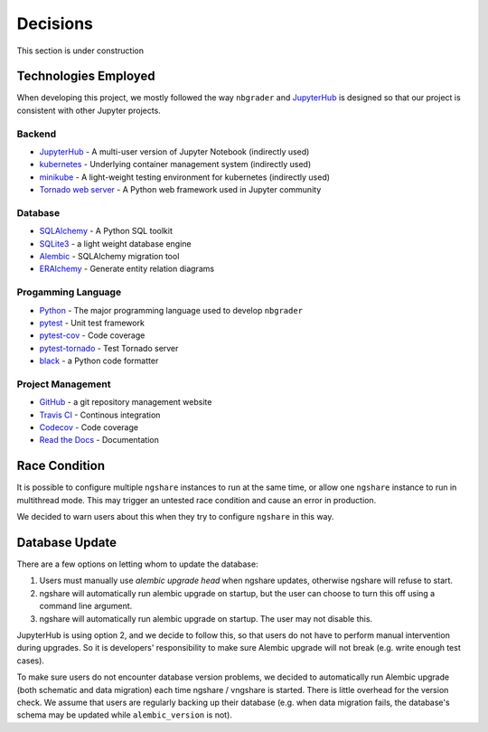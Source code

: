 Decisions
=========

This section is under construction

Technologies Employed
---------------------

When developing this project, we mostly followed the way ``nbgrader`` and `JupyterHub <https://github.com/jupyterhub/jupyterhub>`_ is designed so that our project is consistent with other Jupyter projects.

Backend
^^^^^^^
* `JupyterHub <https://github.com/jupyterhub/jupyterhub>`_ - A multi-user
  version of Jupyter Notebook (indirectly used)
* `kubernetes <https://kubernetes.io/>`_ - Underlying container management
  system (indirectly used)
* `minikube <https://kubernetes.io/docs/setup/learning-environment/minikube/>`_ -
  A light-weight testing environment for kubernetes (indirectly used)
* `Tornado web server <https://www.tornadoweb.org/>`_ - A Python web framework
  used in Jupyter community

Database
^^^^^^^^
* `SQLAlchemy <https://www.sqlalchemy.org/>`_ - A Python SQL toolkit
* `SQLite3 <https://www.sqlite.org/index.html>`_ - a light weight database
  engine
* `Alembic <https://alembic.sqlalchemy.org/>`_ - SQLAlchemy migration tool
* `ERAlchemy <https://github.com/Alexis-benoist/eralchemy>`_ - Generate entity
  relation diagrams

Progamming Language
^^^^^^^^^^^^^^^^^^^
* `Python <https://www.python.org/>`_ - The major programming language used to
  develop ``nbgrader``
* `pytest <https://pypi.org/project/pytest/>`_ - Unit test framework
* `pytest-cov <https://pypi.org/project/pytest-cov/>`_ - Code coverage
* `pytest-tornado <https://pypi.org/project/pytest-tornado/>`_ - Test Tornado
  server
* `black <https://github.com/psf/black>`_ - a Python code formatter

Project Management
^^^^^^^^^^^^^^^^^^
* `GitHub <https://github.com/>`_ - a git repository management website
* `Travis CI <https://travis-ci.org/>`_ - Continous integration
* `Codecov <https://codecov.io/>`_ - Code coverage
* `Read the Docs <https://readthedocs.org/>`_ - Documentation

Race Condition
--------------
It is possible to configure multiple ``ngshare`` instances to run at the same time, or allow one ``ngshare`` instance to run in multithread mode. This may trigger an untested race condition and cause an error in production.

We decided to warn users about this when they try to configure ``ngshare`` in this way.

Database Update
---------------
There are a few options on letting whom to update the database:

1. Users must manually use `alembic upgrade head` when ngshare updates,
   otherwise ngshare will refuse to start.
2. ngshare will automatically run alembic upgrade on startup, but the user can
   choose to turn this off using a command line argument.
3. ngshare will automatically run alembic upgrade on startup. The user may not
   disable this.

JupyterHub is using option 2, and we decide to follow this, so that users do not have to perform manual intervention during upgrades. So it is developers' responsibility to make sure Alembic upgrade will not break (e.g. write enough test cases).

To make sure users do not encounter database version problems, we decided to automatically run Alembic upgrade (both schematic and data migration) each time ngshare / vngshare is started. There is little overhead for the version check. We assume that users are regularly backing up their database (e.g. when data migration fails, the database's schema may be updated while ``alembic_version`` is not).

